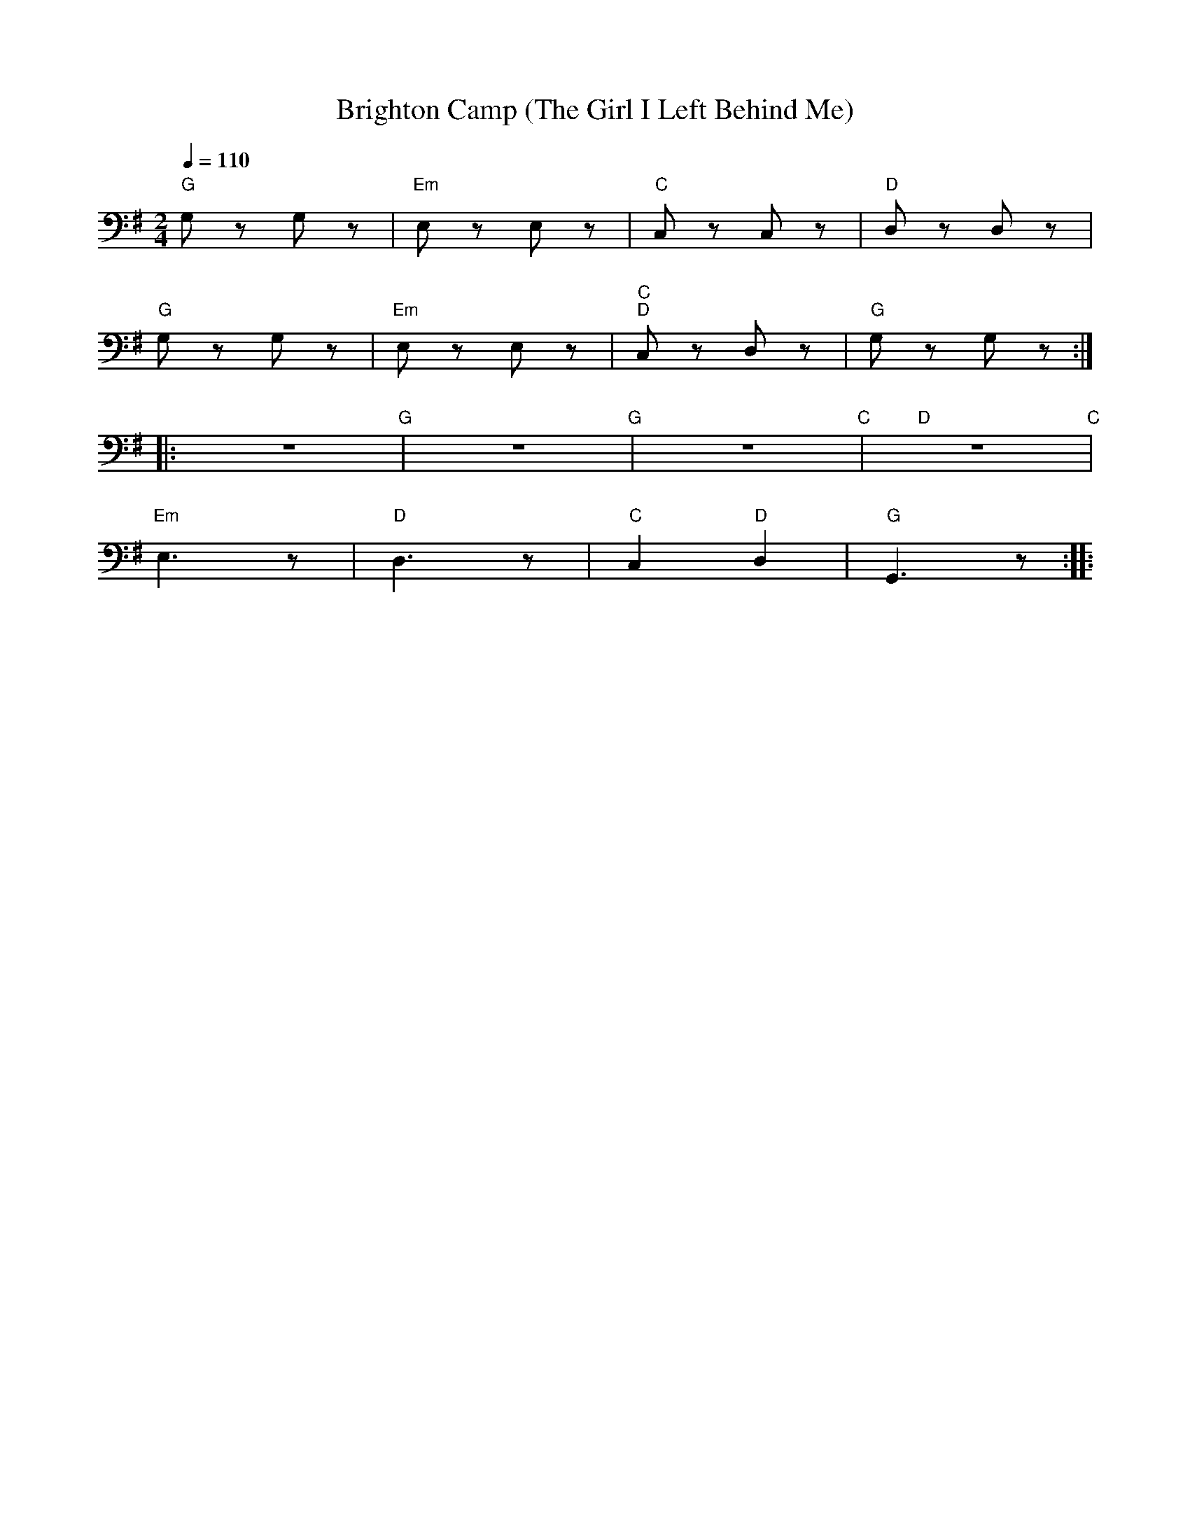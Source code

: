 X:1
T:Brighton Camp (The Girl I Left Behind Me)
L:1/8
Q:1/4=110
M:2/4
K:G
"G"G, z G, z |"Em" E, z E, z |"C" C, z C, z |"D" D, z D, z |
"G" G, z G, z |"Em" E, z E, z |"C" "D"C, z D, z |"G" G, z G, z ::
z4"G" | z4"G" | z4"C" |"D" z4"C" |
"Em" E,3 z |"D" D,3 z |"C" C,2"D" D,2 |"G" G,,3 z ::

